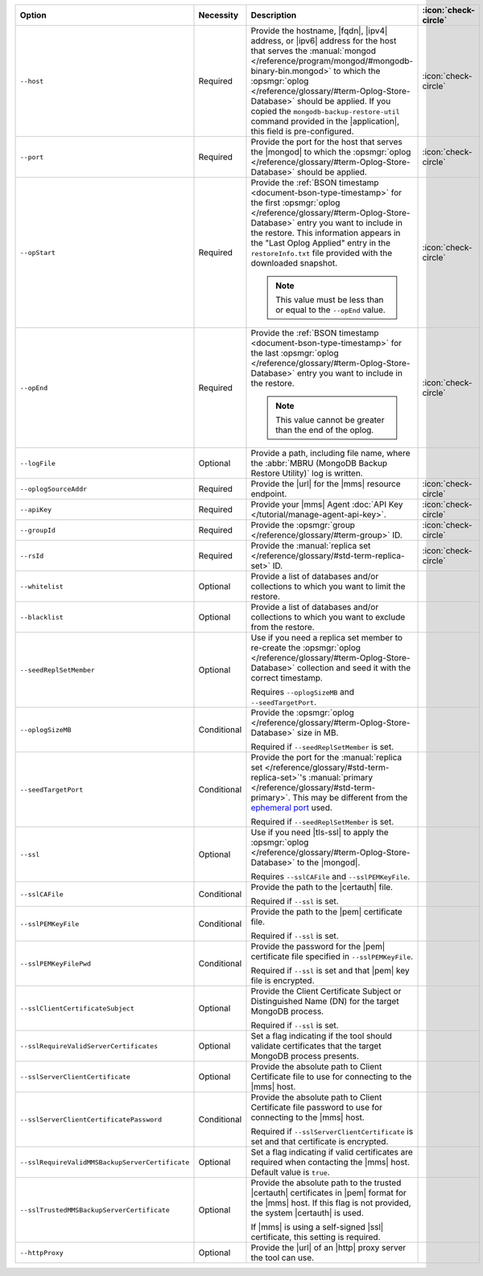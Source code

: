 .. list-table::
   :widths: 35 10 40 5
   :header-rows: 1

   * - Option
     - Necessity
     - Description
     - :icon:`check-circle`

   * - ``--host``
     - Required
     - Provide the hostname, |fqdn|, |ipv4| address, or |ipv6| address
       for the host that serves the :manual:`mongod </reference/program/mongod/#mongodb-binary-bin.mongod>` to which the
       :opsmgr:`oplog  </reference/glossary/#term-Oplog-Store-Database>` should be applied. If you
       copied the ``mongodb-backup-restore-util`` command provided in
       the |application|, this field is pre-configured.
     - :icon:`check-circle`

   * - ``--port``
     - Required
     - Provide the port for the host that serves the |mongod| to which
       the :opsmgr:`oplog  </reference/glossary/#term-Oplog-Store-Database>` should be applied.
     - :icon:`check-circle`

   * - ``--opStart``
     - Required
     - Provide the
       :ref:`BSON timestamp <document-bson-type-timestamp>`
       for the first :opsmgr:`oplog  </reference/glossary/#term-Oplog-Store-Database>` entry
       you want to include in the restore. This information appears in
       the "Last Oplog Applied" entry in the ``restoreInfo.txt`` file
       provided with the downloaded snapshot.

       .. note::

          This value must be less than or equal to the ``--opEnd``
          value.

     - :icon:`check-circle`

   * - ``--opEnd``
     - Required
     - Provide the
       :ref:`BSON timestamp <document-bson-type-timestamp>`
       for the last :opsmgr:`oplog  </reference/glossary/#term-Oplog-Store-Database>` entry
       you want to include in the restore.

       .. note:: This value cannot be greater than the end of the oplog.

     - :icon:`check-circle`

   * - ``--logFile``
     - Optional
     - Provide a path, including file name, where the
       :abbr:`MBRU (MongoDB Backup Restore Utility)` log is
       written.
     -

   * - ``--oplogSourceAddr``
     - Required
     - Provide the |url| for the |mms| resource endpoint.
     - :icon:`check-circle`

   * - ``--apiKey``
     - Required
     - Provide your |mms| Agent
       :doc:`API Key </tutorial/manage-agent-api-key>`.
     - :icon:`check-circle`

   * - ``--groupId``
     - Required
     - Provide the :opsmgr:`group </reference/glossary/#term-group>` ID.
     - :icon:`check-circle`

   * - ``--rsId``
     - Required
     - Provide the :manual:`replica set </reference/glossary/#std-term-replica-set>` ID.
     - :icon:`check-circle`

   * - ``--whitelist``
     - Optional
     - Provide a list of databases and/or collections to which you
       want to limit the restore.
     -

   * - ``--blacklist``
     - Optional
     - Provide a list of databases and/or collections to which you
       want to exclude from the restore.
     -

   * - ``--seedReplSetMember``
     - Optional
     - Use if you need a replica set member to re-create the
       :opsmgr:`oplog  </reference/glossary/#term-Oplog-Store-Database>` collection and seed
       it with the correct timestamp.

       Requires ``--oplogSizeMB`` and ``--seedTargetPort``.
     -

   * - ``--oplogSizeMB``
     - Conditional
     - Provide the :opsmgr:`oplog  </reference/glossary/#term-Oplog-Store-Database>` size in MB.

       Required if ``--seedReplSetMember`` is set.
     -

   * - ``--seedTargetPort``
     - Conditional
     - Provide the port for the :manual:`replica set </reference/glossary/#std-term-replica-set>`'s
       :manual:`primary </reference/glossary/#std-term-primary>`. This may be different from the `ephemeral
       port <https://en.wikipedia.org/wiki/Ephemeral_port?oldid=797306581>`_
       used.

       Required if ``--seedReplSetMember`` is set.
     -

   * - ``--ssl``
     - Optional
     - Use if you need |tls-ssl| to apply the
       :opsmgr:`oplog  </reference/glossary/#term-Oplog-Store-Database>` to the |mongod|.

       Requires ``--sslCAFile`` and ``--sslPEMKeyFile``.
     -

   * - ``--sslCAFile``
     - Conditional
     - Provide the path to the |certauth| file.

       Required if ``--ssl`` is set.
     -

   * - ``--sslPEMKeyFile``
     - Conditional
     - Provide the path to the |pem| certificate file.

       Required if ``--ssl`` is set.
     -

   * - ``--sslPEMKeyFilePwd``
     - Conditional
     - Provide the password for the |pem| certificate file specified
       in ``--sslPEMKeyFile``.

       Required if ``--ssl`` is set and that |pem| key file is
       encrypted.
     -

   * - ``--sslClientCertificateSubject``
     - Optional
     - Provide the Client Certificate Subject or Distinguished Name
       (DN) for the target MongoDB process.

       Required if ``--ssl`` is set.
     -

   * - ``--sslRequireValidServerCertificates``
     - Optional
     - Set a flag indicating if the tool should validate certificates
       that the target MongoDB process presents.
     -

   * - ``--sslServerClientCertificate``
     - Optional
     - Provide the absolute path to Client Certificate file to use for
       connecting to the |mms| host.
     -

   * - ``--sslServerClientCertificatePassword``
     - Conditional
     - Provide the absolute path to Client Certificate file password to
       use for connecting to the |mms| host.

       Required if ``--sslServerClientCertificate`` is set and that
       certificate is encrypted.
     -

   * - ``--sslRequireValidMMSBackupServerCertificate``
     - Optional
     - Set a flag indicating if valid certificates are required when
       contacting the |mms| host. Default value is ``true``.
     -

   * - ``--sslTrustedMMSBackupServerCertificate``
     - Optional
     - Provide the absolute path to the trusted |certauth| certificates
       in |pem| format for the |mms| host. If this flag is not
       provided, the system |certauth| is used.
  
       If |mms| is using a self-signed |ssl| certificate, this
       setting is required.
     -

   * - ``--httpProxy``
     - Optional
     - Provide the |url| of an |http| proxy server the tool can use.
     -
